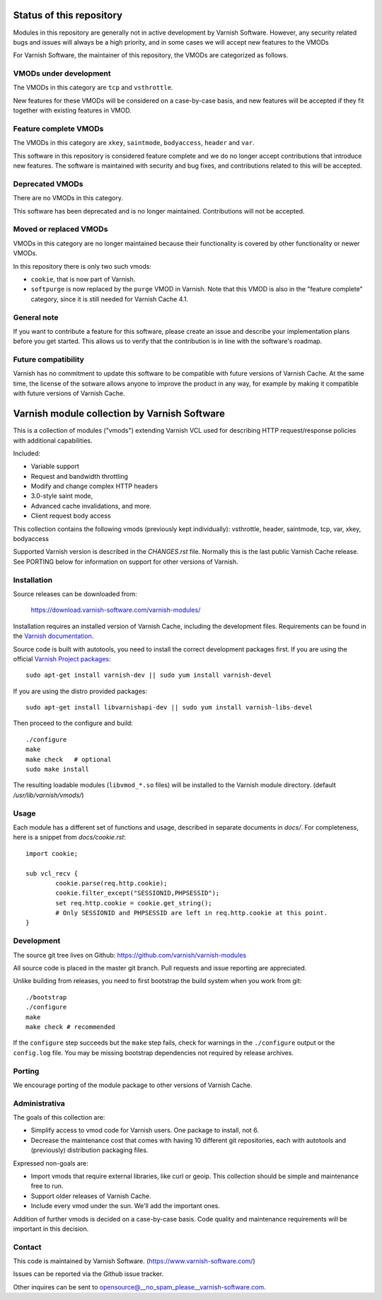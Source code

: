 Status of this repository
=========================

Modules in this repository are generally not in active development by
Varnish Software. However, any security related bugs and issues will
always be a high priority, and in some cases we will accept new
features to the VMODs

For Varnish Software, the maintainer of this repository, the VMODs are
categorized as follows.

VMODs under development
-----------------------

The VMODs in this category are ``tcp`` and ``vsthrottle``.

New features for these VMODs will be considered on a case-by-case
basis, and new features will be accepted if they fit together with
existing features in VMOD.

Feature complete VMODs
----------------------

The VMODs in this category are ``xkey``, ``saintmode``, ``bodyaccess``,
``header`` and ``var``.

This software in this repository is considered feature complete and we
do no longer accept contributions that introduce new features. The
software is maintained with security and bug fixes, and contributions
related to this will be accepted.

Deprecated VMODs
----------------

There are no VMODs in this category.

This software has been deprecated and is no longer maintained.
Contributions will not be accepted.


Moved or replaced VMODs
-----------------------

VMODs in this category are no longer maintained because their
functionality is covered by other functionality or newer VMODs.

In this repository there is only two such vmods:

* ``cookie``, that is now part of Varnish.

* ``softpurge`` is now replaced by the ``purge`` VMOD in Varnish.
  Note that this VMOD is also in the "feature complete" category,
  since it is still needed for Varnish Cache 4.1.

General note
------------

If you want to contribute a feature for this software, please create
an issue and describe your implementation plans before you get
started. This allows us to verify that the contribution is in line
with the software's roadmap.

Future compatibility
--------------------

Varnish has no commitment to update this software to be compatible
with future versions of Varnish Cache. At the same time, the license
of the sotware allows anyone to improve the product in any way, for
example by making it compatible with future versions of Varnish Cache.


Varnish module collection by Varnish Software
=============================================

This is a collection of modules ("vmods") extending Varnish VCL used for
describing HTTP request/response policies with additional capabilities.

Included:

* Variable support
* Request and bandwidth throttling
* Modify and change complex HTTP headers
* 3.0-style saint mode,
* Advanced cache invalidations, and more.
* Client request body access

This collection contains the following vmods (previously kept
individually): vsthrottle, header, saintmode, tcp,
var, xkey, bodyaccess

Supported Varnish version is described in the `CHANGES.rst` file. Normally this
is the last public Varnish Cache release. See PORTING below for information on
support for other versions of Varnish.


Installation
------------

Source releases can be downloaded from:

    https://download.varnish-software.com/varnish-modules/


Installation requires an installed version of Varnish Cache, including the
development files. Requirements can be found in the `Varnish documentation`_.

.. _`Varnish documentation`: https://www.varnish-cache.org/docs/4.1/installation/install.html#compiling-varnish-from-source
.. _`Varnish Project packages`: https://www.varnish-cache.org/releases/index.html


Source code is built with autotools, you need to install the correct development packages first.
If you are using the official `Varnish Project packages`_::

    sudo apt-get install varnish-dev || sudo yum install varnish-devel

If you are using the distro provided packages::

    sudo apt-get install libvarnishapi-dev || sudo yum install varnish-libs-devel

Then proceed to the configure and build::

    ./configure
    make
    make check   # optional
    sudo make install


The resulting loadable modules (``libvmod_*.so`` files) will be installed to
the Varnish module directory. (default `/usr/lib/varnish/vmods/`)


Usage
-----

Each module has a different set of functions and usage, described in
separate documents in `docs/`. For completeness, here is a snippet from
`docs/cookie.rst`::

    import cookie;

    sub vcl_recv {
            cookie.parse(req.http.cookie);
            cookie.filter_except("SESSIONID,PHPSESSID");
            set req.http.cookie = cookie.get_string();
            # Only SESSIONID and PHPSESSID are left in req.http.cookie at this point.
    }



Development
-----------

The source git tree lives on Github: https://github.com/varnish/varnish-modules

All source code is placed in the master git branch. Pull requests and issue
reporting are appreciated.

Unlike building from releases, you need to first bootstrap the build system
when you work from git::

    ./bootstrap
    ./configure
    make
    make check # recommended

If the ``configure`` step succeeds but the ``make`` step fails, check for
warnings in the ``./configure`` output or the ``config.log`` file. You may be
missing bootstrap dependencies not required by release archives.

Porting
-------

We encourage porting of the module package to other versions of Varnish Cache.


Administrativa
--------------

The goals of this collection are:

* Simplify access to vmod code for Varnish users. One package to install, not 6.
* Decrease the maintenance cost that comes with having 10 different git
  repositories, each with autotools and (previously) distribution packaging files.

Expressed non-goals are:

* Import vmods that require external libraries, like curl or geoip. This
  collection should be simple and maintenance free to run.
* Support older releases of Varnish Cache.
* Include every vmod under the sun. We'll add the important ones.

Addition of further vmods is decided on a case-by-case basis. Code quality and
maintenance requirements will be important in this decision.


Contact
-------

This code is maintained by Varnish Software. (https://www.varnish-software.com/)

Issues can be reported via the Github issue tracker.

Other inquires can be sent to opensource@__no_spam_please__varnish-software.com.

